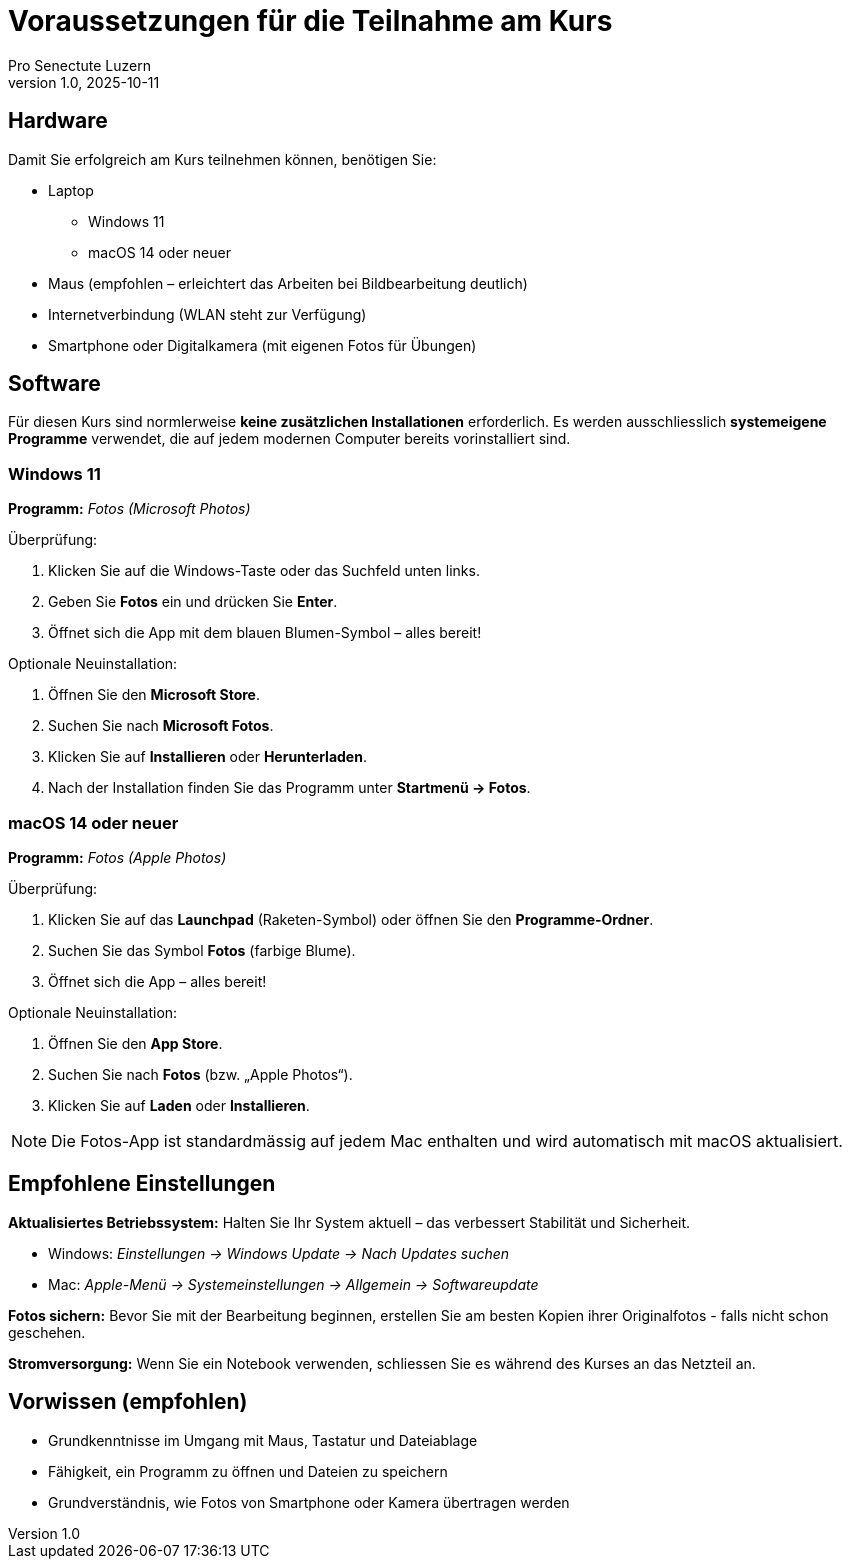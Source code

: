= Voraussetzungen für die Teilnahme am Kurs
:author: Pro Senectute Luzern
:revnumber: 1.0
:revdate: 2025-10-11

== Hardware

Damit Sie erfolgreich am Kurs teilnehmen können, benötigen Sie:

* Laptop
** Windows 11
** macOS 14 oder neuer
* Maus (empfohlen – erleichtert das Arbeiten bei Bildbearbeitung deutlich)
* Internetverbindung (WLAN steht zur Verfügung)
* Smartphone oder Digitalkamera (mit eigenen Fotos für Übungen)

== Software

Für diesen Kurs sind normlerweise *keine zusätzlichen Installationen* erforderlich.
Es werden ausschliesslich *systemeigene Programme* verwendet, die auf jedem modernen Computer bereits vorinstalliert sind.

=== Windows 11

*Programm:* _Fotos (Microsoft Photos)_

.Überprüfung:
. Klicken Sie auf die Windows-Taste oder das Suchfeld unten links.
. Geben Sie *Fotos* ein und drücken Sie *Enter*.
. Öffnet sich die App mit dem blauen Blumen-Symbol – alles bereit!

.Optionale Neuinstallation:
. Öffnen Sie den *Microsoft Store*.
. Suchen Sie nach *Microsoft Fotos*.
. Klicken Sie auf *Installieren* oder *Herunterladen*.
. Nach der Installation finden Sie das Programm unter *Startmenü → Fotos*.

=== macOS 14 oder neuer

*Programm:* _Fotos (Apple Photos)_

.Überprüfung:
. Klicken Sie auf das *Launchpad* (Raketen-Symbol) oder öffnen Sie den *Programme-Ordner*.
. Suchen Sie das Symbol *Fotos* (farbige Blume).
. Öffnet sich die App – alles bereit!

.Optionale Neuinstallation:
. Öffnen Sie den *App Store*.
. Suchen Sie nach *Fotos* (bzw. „Apple Photos“).
. Klicken Sie auf *Laden* oder *Installieren*.

[NOTE]
====
Die Fotos-App ist standardmässig auf jedem Mac enthalten und wird automatisch mit macOS aktualisiert.
====

== Empfohlene Einstellungen

*Aktualisiertes Betriebssystem:*  
Halten Sie Ihr System aktuell – das verbessert Stabilität und Sicherheit.

* Windows: _Einstellungen → Windows Update → Nach Updates suchen_
* Mac: _Apple-Menü → Systemeinstellungen → Allgemein → Softwareupdate_

*Fotos sichern:*  
Bevor Sie mit der Bearbeitung beginnen, erstellen Sie am besten Kopien ihrer Originalfotos - falls nicht schon geschehen.

*Stromversorgung:*  
Wenn Sie ein Notebook verwenden, schliessen Sie es während des Kurses an das Netzteil an.

== Vorwissen (empfohlen)

* Grundkenntnisse im Umgang mit Maus, Tastatur und Dateiablage
* Fähigkeit, ein Programm zu öffnen und Dateien zu speichern
* Grundverständnis, wie Fotos von Smartphone oder Kamera übertragen werden
